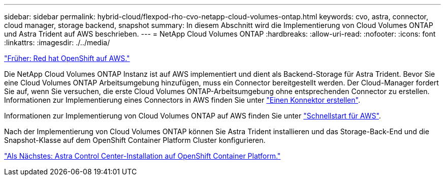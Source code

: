 ---
sidebar: sidebar 
permalink: hybrid-cloud/flexpod-rho-cvo-netapp-cloud-volumes-ontap.html 
keywords: cvo, astra, connector, cloud manager, storage backend, snapshot 
summary: In diesem Abschnitt wird die Implementierung von Cloud Volumes ONTAP und Astra Trident auf AWS beschrieben. 
---
= NetApp Cloud Volumes ONTAP
:hardbreaks:
:allow-uri-read: 
:nofooter: 
:icons: font
:linkattrs: 
:imagesdir: ./../media/


link:flexpod-rho-cvo-red-hat-openshift-on-aws.html["Früher: Red hat OpenShift auf AWS."]

[role="lead"]
Die NetApp Cloud Volumes ONTAP Instanz ist auf AWS implementiert und dient als Backend-Storage für Astra Trident. Bevor Sie eine Cloud Volumes ONTAP Arbeitsumgebung hinzufügen, muss ein Connector bereitgestellt werden. Der Cloud-Manager fordert Sie auf, wenn Sie versuchen, die erste Cloud Volumes ONTAP-Arbeitsumgebung ohne entsprechenden Connector zu erstellen. Informationen zur Implementierung eines Connectors in AWS finden Sie unter https://docs.netapp.com/us-en/cloud-manager-setup-admin/task-creating-connectors-aws.html["Einen Konnektor erstellen"^].

Informationen zur Implementierung von Cloud Volumes ONTAP auf AWS finden Sie unter https://docs.netapp.com/us-en/cloud-manager-cloud-volumes-ontap/task-getting-started-aws.html["Schnellstart für AWS"^].

Nach der Implementierung von Cloud Volumes ONTAP können Sie Astra Trident installieren und das Storage-Back-End und die Snapshot-Klasse auf dem OpenShift Container Platform Cluster konfigurieren.

link:flexpod-rho-cvo-astra-control-center-installation-on-openshift-container-platform.html["Als Nächstes: Astra Control Center-Installation auf OpenShift Container Platform."]
